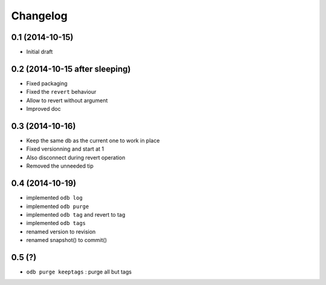 Changelog
=========

0.1 (2014-10-15)
----------------

- Initial draft

0.2 (2014-10-15 after sleeping)
-------------------------------

- Fixed packaging
- Fixed the ``revert`` behaviour
- Allow to revert without argument
- Improved doc

0.3 (2014-10-16)
----------------

- Keep the same db as the current one to work in place
- Fixed versionning and start at 1
- Also disconnect during revert operation
- Removed the unneeded tip

0.4 (2014-10-19)
----------------

- implemented ``odb log``
- implemented ``odb purge``
- implemented ``odb tag`` and revert to tag
- implemented ``odb tags``
- renamed version to revision
- renamed snapshot() to commit()

0.5 (?)
-------

- ``odb purge keeptags`` : purge all but tags
